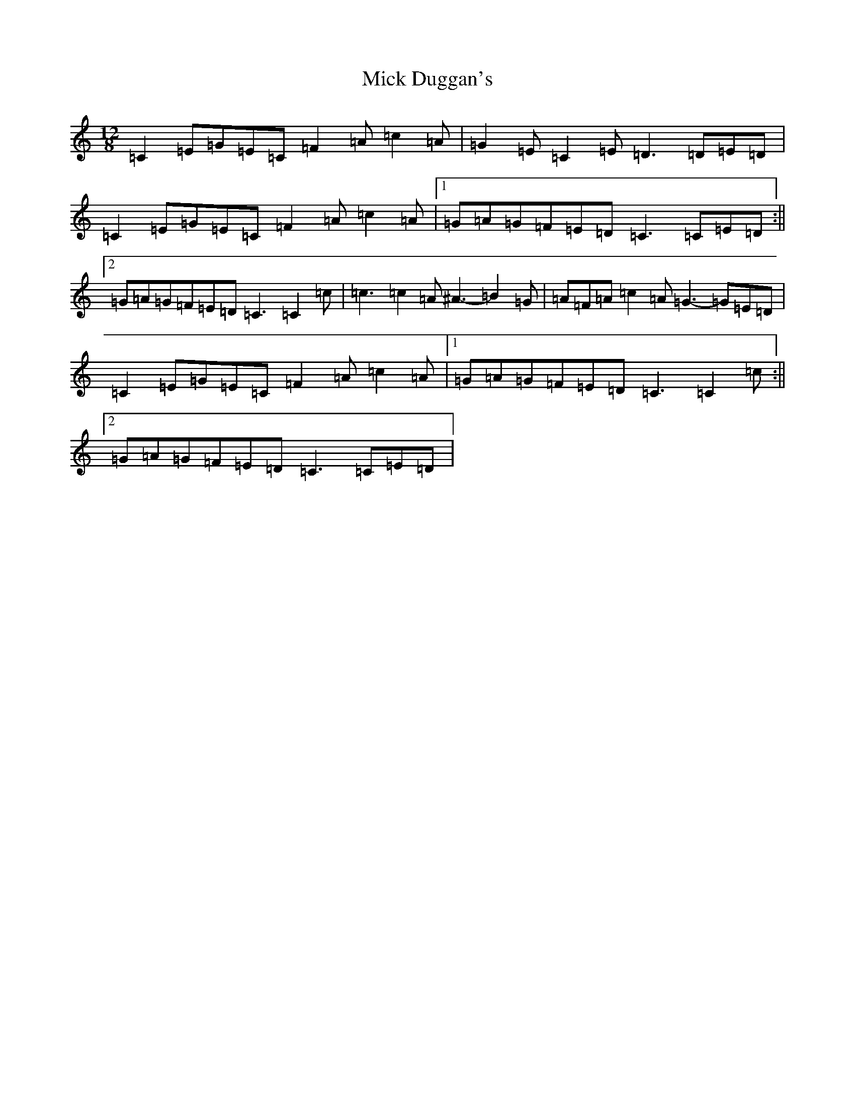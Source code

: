 X: 1138
T: Mick Duggan's
S: https://thesession.org/tunes/2560#setting4976
R: slide
M:12/8
L:1/8
K: C Major
=C2=E=G=E=C=F2=A=c2=A|=G2=E=C2=E=D3=D=E=D|=C2=E=G=E=C=F2=A=c2=A|1=G=A=G=F=E=D=C3=C=E=D:||2=G=A=G=F=E=D=C3=C2=c|=c3=c2=A^A3-=B2=G|=A=F=A=c2=A=G3-=G=E=D|=C2=E=G=E=C=F2=A=c2=A|1=G=A=G=F=E=D=C3=C2=c:||2=G=A=G=F=E=D=C3=C=E=D|